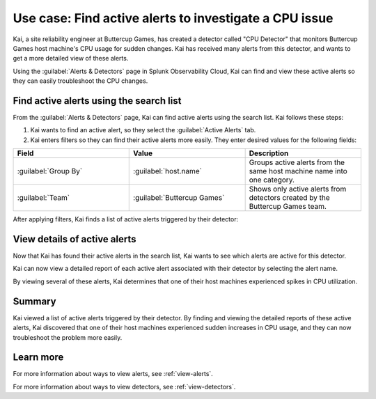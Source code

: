 .. _find-detectors:

*********************************************************
Use case: Find active alerts to investigate a CPU issue
*********************************************************



.. meta::
    :description: This Splunk alerts and detectors use case describes how to find active alerts.

Kai, a site reliability engineer at Buttercup Games, has created a detector called "CPU Detector" that monitors Buttercup Games host machine's CPU usage for sudden changes. Kai has received many alerts from this detector, and wants to get a more detailed view of these alerts. 

Using the :guilabel:`Alerts & Detectors` page in Splunk Observability Cloud, Kai can find and view these active alerts so they can easily troubleshoot the CPU changes.

Find active alerts using the search list
====================================================

From the :guilabel:`Alerts & Detectors` page, Kai can find active alerts using the search list. Kai follows these steps: 

#. Kai wants to find an active alert, so they select the :guilabel:`Active Alerts` tab.
#. Kai enters filters so they can find their active alerts more easily. They enter desired values for the following fields:

.. list-table::
    :header-rows: 1
    :widths: 33 33 33

    * - Field
      - Value 
      - Description 

    * - :guilabel:`Group By`
      - :guilabel:`host.name`
      - Groups active alerts from the same host machine name into one category.

    * - :guilabel:`Team`
      - :guilabel:`Buttercup Games` 
      - Shows only active alerts from detectors created by the Buttercup Games team.

After applying filters, Kai finds a list of active alerts triggered by their detector:

.. image:: /_images/images-detectors-alerts/use-cases/active-alerts-list.png
    :width: 100%
    :alt: This screenshot shows a list of active alerts.

View details of active alerts
===================================================

Now that Kai has found their active alerts in the search list, Kai wants to see which alerts are active for this detector.

Kai can now view a detailed report of each active alert associated with their detector by selecting the alert name. 

.. image:: /_images/images-detectors-alerts/use-cases/detail-view-cpu.png
    :width: 100%
    :alt: This screenshot shows a detailed view of one of the alerts, displaying a spike in CPU value. 

By viewing several of these alerts, Kai determines that one of their host machines experienced spikes in CPU utilization. 

Summary
=======================

Kai viewed a list of active alerts triggered by their detector. By finding and viewing the detailed reports of these active alerts, Kai discovered that one of their host machines experienced sudden increases in CPU usage, and they can now troubleshoot the problem more easily.

Learn more
=======================

For more information about ways to view alerts, see :ref:`view-alerts`. 

For more information about ways to view detectors, see :ref:`view-detectors`.
